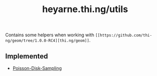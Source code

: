 #+TITLE: heyarne.thi.ng/utils

Contains some helpers when working with ~[[https://github.com/thi-ng/geom/tree/1.0.0-RC4][thi.ng/geom]]~.

** Implemented

- [[file:src/heyarne/thi/ng/utils/poisson.clj][Poisson-Disk-Sampling]]
